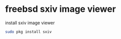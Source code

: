 #+STARTUP: content
#+OPTIONS: num:nil
#+OPTIONS: author:nil

* freebsd sxiv image viewer

install sxiv image viewer

#+BEGIN_SRC sh
sudo pkg install sxiv
#+END_SRC
